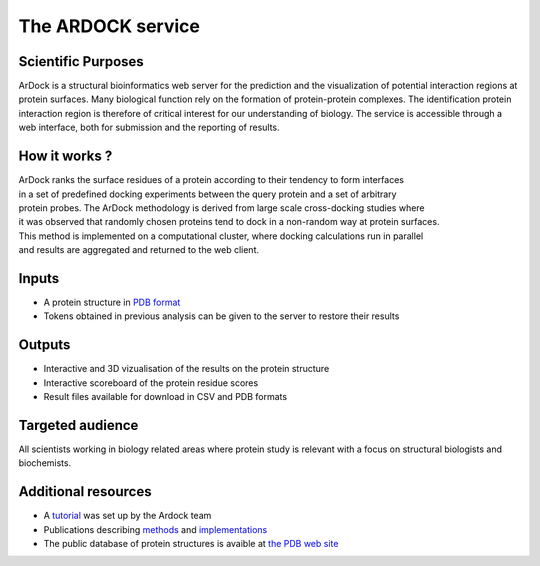 The ARDOCK service
==================

Scientific Purposes
-------------------

ArDock is a structural bioinformatics web server for the prediction and the visualization of 
potential interaction regions at protein surfaces. Many biological function rely on the 
formation of protein-protein complexes. The identification protein interaction region is 
therefore of critical interest for our understanding of biology. The service is accessible
through a web interface, both for submission and the reporting of results.


How it works ?
--------------
ArDock ranks the surface residues of a protein according to their tendency to form interfaces
in a set of predefined docking experiments between the query protein and a set of arbitrary
protein probes. The ArDock methodology is derived from large scale cross-docking studies where 
it was observed that randomly chosen proteins tend to dock in a non-random way at protein surfaces.
This method is implemented on a computational cluster, where docking calculations run in parallel
and results are aggregated and returned to the web client.


Inputs 
------
- A protein structure in `PDB format <http://www.rcsb.org>`_
- Tokens obtained in previous analysis can be given to the server to restore their results

Outputs
-------
- Interactive and 3D vizualisation of the results on the protein structure
- Interactive scoreboard of the protein residue scores
- Result files available for download in CSV and PDB formats

Targeted audience
-----------------
All scientists working in biology related areas where protein study is relevant with a focus on structural biologists and biochemists.

Additional resources
---------------------
* A `tutorial <https://ardock.ibcp.fr/tutorial>`_ was set up by the Ardock team
* Publications describing `methods <https://www.ncbi.nlm.nih.gov/pubmed/22559010>`_ and `implementations <https://www.ncbi.nlm.nih.gov/pubmed/29905873>`_
* The public database of protein structures is avaible at `the PDB web site <http://rcsb.org>`_
